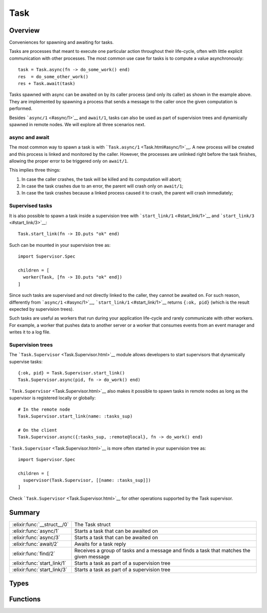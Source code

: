Task
==============================================================

.. elixir:module:: Task

   :mtype: 

Overview
--------

Conveniences for spawning and awaiting for tasks.

Tasks are processes that meant to execute one particular action
throughout their life-cycle, often with little explicit communication
with other processes. The most common use case for tasks is to compute a
value asynchronously:

::

    task = Task.async(fn -> do_some_work() end)
    res  = do_some_other_work()
    res + Task.await(task)

Tasks spawned with async can be awaited on by its caller process (and
only its caller) as shown in the example above. They are implemented by
spawning a process that sends a message to the caller once the given
computation is performed.

Besides ```async/1`` <#async/1>`__ and ``await/1``, tasks can also be
used as part of supervision trees and dynamically spawned in remote
nodes. We will explore all three scenarios next.

async and await
~~~~~~~~~~~~~~~

The most common way to spawn a task is with
```Task.async/1`` <Task.html#async/1>`__. A new process will be created
and this process is linked and monitored by the caller. However, the
processes are unlinked right before the task finishes, allowing the
proper error to be triggered only on ``await/1``.

This implies three things:

1) In case the caller crashes, the task will be killed and its
   computation will abort;

2) In case the task crashes due to an error, the parent will crash only
   on ``await/1``;

3) In case the task crashes because a linked process caused it to crash,
   the parent will crash immediately;

Supervised tasks
~~~~~~~~~~~~~~~~

It is also possible to spawn a task inside a supervision tree with
```start_link/1`` <#start_link/1>`__ and
```start_link/3`` <#start_link/3>`__:

::

    Task.start_link(fn -> IO.puts "ok" end)

Such can be mounted in your supervision tree as:

::

    import Supervisor.Spec

    children = [
      worker(Task, [fn -> IO.puts "ok" end])
    ]

Since such tasks are supervised and not directly linked to the caller,
they cannot be awaited on. For such reason, differently from
```async/1`` <#async/1>`__, ```start_link/1`` <#start_link/1>`__ returns
``{:ok, pid}`` (which is the result expected by supervision trees).

Such tasks are useful as workers that run during your application
life-cycle and rarely communicate with other workers. For example, a
worker that pushes data to another server or a worker that consumes
events from an event manager and writes it to a log file.

Supervision trees
~~~~~~~~~~~~~~~~~

The ```Task.Supervisor`` <Task.Supervisor.html>`__ module allows
developers to start supervisors that dynamically supervise tasks:

::

    {:ok, pid} = Task.Supervisor.start_link()
    Task.Supervisor.async(pid, fn -> do_work() end)

```Task.Supervisor`` <Task.Supervisor.html>`__ also makes it possible to
spawn tasks in remote nodes as long as the supervisor is registered
locally or globally:

::

    # In the remote node
    Task.Supervisor.start_link(name: :tasks_sup)

    # On the client
    Task.Supervisor.async({:tasks_sup, :remote@local}, fn -> do_work() end)

```Task.Supervisor`` <Task.Supervisor.html>`__ is more often started in
your supervision tree as:

::

    import Supervisor.Spec

    children = [
      supervisor(Task.Supervisor, [[name: :tasks_sup]])
    ]

Check ```Task.Supervisor`` <Task.Supervisor.html>`__ for other
operations supported by the Task supervisor.





Summary
-------

=========================== =
:elixir:func:`__struct__/0` The Task struct 

:elixir:func:`async/1`      Starts a task that can be awaited on 

:elixir:func:`async/3`      Starts a task that can be awaited on 

:elixir:func:`await/2`      Awaits for a task reply 

:elixir:func:`find/2`       Receives a group of tasks and a message and finds a task that matches the given message 

:elixir:func:`start_link/1` Starts a task as part of a supervision tree 

:elixir:func:`start_link/3` Starts a task as part of a supervision tree 
=========================== =



Types
-----

.. elixir:type:: Task.t/0

   :elixir:type:`t/0` :: %Task{pid: term, ref: term}
   





Functions
---------

.. elixir:function:: Task.__struct__/0
   :sig: __struct__()


   Specs:
   
 
   * __struct__ :: :elixir:type:`t/0`
 

   
   The Task struct.
   
   It contains two fields:
   
   -  ``:pid`` - the proces reference of the task process. It may be a pid
      or a tuple containing the process and node names;
   
   -  ``:ref`` - the task monitor reference;
   
   
   
   

.. elixir:function:: Task.async/1
   :sig: async(fun)


   Specs:
   
 
   * async((... -> any)) :: :elixir:type:`t/0`
 

   
   Starts a task that can be awaited on.
   
   This function spawns a process that is linked and monitored to the
   caller process. A ```Task`` <Task.html>`__ struct is returned containing
   the relevant information.
   
   **Task's message format**
   
   The reply sent by the task will be in the format ``{ref, msg}``, where
   ``ref`` is the monitoring reference hold by the task.
   
   

.. elixir:function:: Task.async/3
   :sig: async(mod, fun, args)


   Specs:
   
 
   * async(module, atom, [term]) :: :elixir:type:`t/0`
 

   
   Starts a task that can be awaited on.
   
   Similar to ```async/1`` <#async/1>`__, but the task is specified by the
   given module, function and arguments.
   
   

.. elixir:function:: Task.await/2
   :sig: await(task, timeout \\ 5000)


   Specs:
   
 
   * await(:elixir:type:`t/0`, timeout) :: term | no_return
 

   
   Awaits for a task reply.
   
   A timeout, in miliseconds, can be given with default value of ``5000``.
   In case the task process dies, this function will exit with the same
   reason as the task.
   
   

.. elixir:function:: Task.find/2
   :sig: find(tasks, msg)


   Specs:
   
 
   * find([:elixir:type:`t/0`], any) :: {term, :elixir:type:`t/0`} | nil | no_return
 

   
   Receives a group of tasks and a message and finds a task that matches
   the given message.
   
   This function returns a tuple with the task and the returned value in
   case the message matches a task that exited with success, it raises in
   case the found task failed or nil if no task was found.
   
   This function is useful in situations where multiple tasks are spawned
   and their results are collected just later on. For example, a GenServer
   can spawn tasks, store the tasks in a list and later use
   ```Task.find/2`` <Task.html#find/2>`__ to see if upcoming messages are
   from any of the tasks.
   
   

.. elixir:function:: Task.start_link/1
   :sig: start_link(fun)


   Specs:
   
 
   * start_link((... -> any)) :: {:ok, pid}
 

   
   Starts a task as part of a supervision tree.
   
   

.. elixir:function:: Task.start_link/3
   :sig: start_link(mod, fun, args)


   Specs:
   
 
   * start_link(module, atom, [term]) :: {:ok, pid}
 

   
   Starts a task as part of a supervision tree.
   
   







